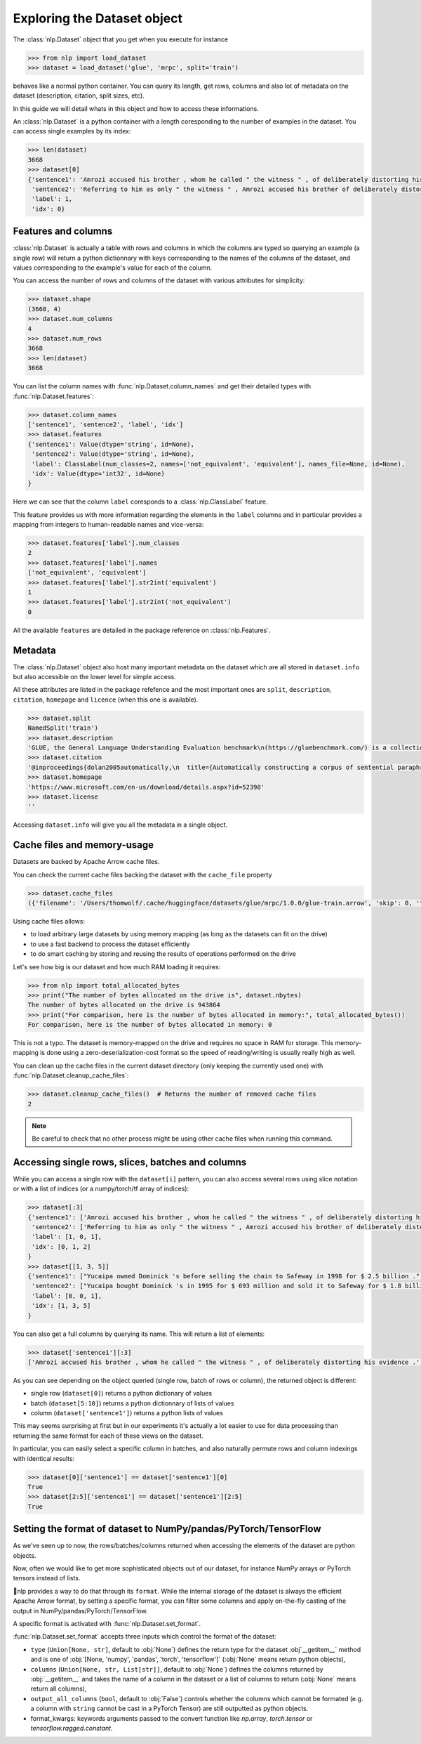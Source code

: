 Exploring the Dataset object
==============================================================


The :class:`nlp.Dataset` object that you get when you execute for instance

.. code-block::

    >>> from nlp import load_dataset
    >>> dataset = load_dataset('glue', 'mrpc', split='train')

behaves like a normal python container. You can query its length, get rows, columns and also lot of metadata on the dataset (description, citation, split sizes, etc).

In this guide we will detail whats in this object and how to access these informations.

An :class:`nlp.Dataset` is a python container with a length coresponding to the number of examples in the dataset. You can access single examples by its index:

.. code-block::

    >>> len(dataset)
    3668
    >>> dataset[0]
    {'sentence1': 'Amrozi accused his brother , whom he called " the witness " , of deliberately distorting his evidence .',
     'sentence2': 'Referring to him as only " the witness " , Amrozi accused his brother of deliberately distorting his evidence .',
     'label': 1,
     'idx': 0}

Features and columns
------------------------------------------------------

:class:`nlp.Dataset` is actually a table with rows and columns in which the columns are typed so querying an example (a single row) will return a python dictionnary with keys corresponding to the names of the columns of the dataset, and values corresponding to the example's value for each of the column.

You can access the number of rows and columns of the dataset with various attributes for simplicity:

.. code-block::

    >>> dataset.shape
    (3668, 4)
    >>> dataset.num_columns
    4
    >>> dataset.num_rows
    3668
    >>> len(dataset)
    3668

You can list the column names with :func:`nlp.Dataset.column_names` and get their detailed types with :func:`nlp.Dataset.features`:

.. code-block::

    >>> dataset.column_names
    ['sentence1', 'sentence2', 'label', 'idx']
    >>> dataset.features
    {'sentence1': Value(dtype='string', id=None),
     'sentence2': Value(dtype='string', id=None),
     'label': ClassLabel(num_classes=2, names=['not_equivalent', 'equivalent'], names_file=None, id=None),
     'idx': Value(dtype='int32', id=None)
    }

Here we can see that the column ``label`` coresponds to a :class:`nlp.ClassLabel` feature.

This feature provides us with more information regarding the elements in the ``label`` columns and in particular provides a mapping from integers to human-readable names and vice-versa:

.. code-block::

    >>> dataset.features['label'].num_classes
    2
    >>> dataset.features['label'].names
    ['not_equivalent', 'equivalent']
    >>> dataset.features['label'].str2int('equivalent')
    1
    >>> dataset.features['label'].str2int('not_equivalent')
    0

All the available ``features`` are detailed in the package reference on :class:`nlp.Features`.

Metadata
------------------------------------------------------

The :class:`nlp.Dataset` object also host many important metadata on the dataset which are all stored in ``dataset.info`` but also accessible on the lower level for simple access.

All these attributes are listed in the package refefence and the most important ones are ``split``, ``description``, ``citation``, ``homepage`` and ``licence`` (when this one is available).

.. code-block::

    >>> dataset.split
    NamedSplit('train')
    >>> dataset.description
    'GLUE, the General Language Understanding Evaluation benchmark\n(https://gluebenchmark.com/) is a collection of resources for training,\nevaluating, and analyzing natural language understanding systems.\n\n'
    >>> dataset.citation
    '@inproceedings{dolan2005automatically,\n  title={Automatically constructing a corpus of sentential paraphrases},\n  author={Dolan, William B and Brockett, Chris},\n  booktitle={Proceedings of the Third International Workshop on Paraphrasing (IWP2005)},\n  year={2005}\n}\n@inproceedings{wang2019glue,\n  title={{GLUE}: A Multi-Task Benchmark and Analysis Platform for Natural Language Understanding},\n  author={Wang, Alex and Singh, Amanpreet and Michael, Julian and Hill, Felix and Levy, Omer and Bowman, Samuel R.},\n  note={In the Proceedings of ICLR.},\n  year={2019}\n}\n\nNote that each GLUE dataset has its own citation. Please see the source to see\nthe correct citation for each contained dataset.'
    >>> dataset.homepage
    'https://www.microsoft.com/en-us/download/details.aspx?id=52398'
    >>> dataset.license
    ''

Accessing ``dataset.info`` will give you all the metadata in a single object.

Cache files and memory-usage
------------------------------------------------------

Datasets are backed by Apache Arrow cache files.

You can check the current cache files backing the dataset with the ``cache_file`` property

.. code-block::

    >>> dataset.cache_files
    ({'filename': '/Users/thomwolf/.cache/huggingface/datasets/glue/mrpc/1.0.0/glue-train.arrow', 'skip': 0, 'take': 3668},)

Using cache files allows:

- to load arbitrary large datasets by using memory mapping (as long as the datasets can fit on the drive)
- to use a fast backend to process the dataset efficiently
- to do smart caching by storing and reusing the results of operations performed on the drive

Let's see how big is our dataset and how much RAM loading it requires:

.. code-block::

    >>> from nlp import total_allocated_bytes
    >>> print("The number of bytes allocated on the drive is", dataset.nbytes)
    The number of bytes allocated on the drive is 943864
    >>> print("For comparison, here is the number of bytes allocated in memory:", total_allocated_bytes())
    For comparison, here is the number of bytes allocated in memory: 0

This is not a typo. The dataset is memory-mapped on the drive and requires no space in RAM for storage. This memory-mapping is done using a zero-deserialization-cost format so the speed of reading/writing is usually really high as well.

You can clean up the cache files in the current dataset directory (only keeping the currently used one) with :func:`nlp.Dataset.cleanup_cache_files`:

.. code-block::

    >>> dataset.cleanup_cache_files()  # Returns the number of removed cache files
    2

.. note::

    Be careful to check that no other process might be using other cache files when running this command.


Accessing single rows, slices, batches and columns
------------------------------------------------------

While you can access a single row with the ``dataset[i]`` pattern, you can also access several rows using slice notation or with a list of indices (or a numpy/torch/tf array of indices):

.. code-block::

    >>> dataset[:3]
    {'sentence1': ['Amrozi accused his brother , whom he called " the witness " , of deliberately distorting his evidence .', "Yucaipa owned Dominick 's before selling the chain to Safeway in 1998 for $ 2.5 billion .", 'They had published an advertisement on the Internet on June 10 , offering the cargo for sale , he added .'],
     'sentence2': ['Referring to him as only " the witness " , Amrozi accused his brother of deliberately distorting his evidence .', "Yucaipa bought Dominick 's in 1995 for $ 693 million and sold it to Safeway for $ 1.8 billion in 1998 .", "On June 10 , the ship 's owners had published an advertisement on the Internet , offering the explosives for sale ."],
     'label': [1, 0, 1],
     'idx': [0, 1, 2]
    }
    >>> dataset[[1, 3, 5]]
    {'sentence1': ["Yucaipa owned Dominick 's before selling the chain to Safeway in 1998 for $ 2.5 billion .", 'Around 0335 GMT , Tab shares were up 19 cents , or 4.4 % , at A $ 4.56 , having earlier set a record high of A $ 4.57 .', 'Revenue in the first quarter of the year dropped 15 percent from the same period a year earlier .'],
     'sentence2': ["Yucaipa bought Dominick 's in 1995 for $ 693 million and sold it to Safeway for $ 1.8 billion in 1998 .", 'Tab shares jumped 20 cents , or 4.6 % , to set a record closing high at A $ 4.57 .', "With the scandal hanging over Stewart 's company , revenue the first quarter of the year dropped 15 percent from the same period a year earlier ."],
     'label': [0, 0, 1], 
     'idx': [1, 3, 5]
    }

You can also get a full columns by querying its name. This will return a list of elements:

.. code-block::

    >>> dataset['sentence1'][:3]
    ['Amrozi accused his brother , whom he called " the witness " , of deliberately distorting his evidence .', "Yucaipa owned Dominick 's before selling the chain to Safeway in 1998 for $ 2.5 billion .", 'They had published an advertisement on the Internet on June 10 , offering the cargo for sale , he added .']

As you can see depending on the object queried (single row, batch of rows or column), the returned object is different:

- single row (``dataset[0]``) returns a python dictionary of values
- batch (``dataset[5:10]``) returns a python dictionnary of lists of values
- column (``dataset['sentence1']``) returns a python lists of values

This may seems surprising at first but in our experiments it's actually a lot easier to use for data processing than returning the same format for each of these views on the dataset.

In particular, you can easily select a specific column in batches, and also naturally permute rows and column indexings with identical results:

.. code-block::

    >>> dataset[0]['sentence1'] == dataset['sentence1'][0]
    True
    >>> dataset[2:5]['sentence1'] == dataset['sentence1'][2:5]
    True


Setting the format of dataset to NumPy/pandas/PyTorch/TensorFlow
---------------------------------------------------------------------

As we've seen up to now, the rows/batches/columns returned when accessing the elements of the dataset are python objects.

Now, often we would like to get more sophisticated objects out of our dataset, for instance NumPy arrays or PyTorch tensors instead of lists.

🤗nlp provides a way to do that through its ``format``. While the internal storage of the dataset is always the efficient Apache Arrow format, by setting a specific format, you can filter some columns and apply on-the-fly casting of the output in NumPy/pandas/PyTorch/TensorFlow.

A specific format is activated with :func:`nlp.Dataset.set_format`.

:func:`nlp.Dataset.set_format` accepts three inputs which control the format of the dataset:

- ``type`` (``Union[None, str]``, default to :obj:`None`) defines the return type for the dataset :obj`__getitem__` method and is one of :obj:`[None, 'numpy', 'pandas', 'torch', 'tensorflow']` (:obj:`None` means return python objects),
- ``columns`` (``Union[None, str, List[str]]``, default to :obj:`None`) defines the columns returned by :obj:`__getitem__` and takes the name of a column in the dataset or a list of columns to return (:obj:`None` means return all columns),
- ``output_all_columns`` (``bool``, default to :obj:`False`) controls whether the columns which cannot be formated (e.g. a column with ``string`` cannot be cast in a PyTorch Tensor) are still outputted as python objects.
- format_kwargs: keywords arguments passed to the convert function like `np.array`, `torch.tensor` or `tensorflow.ragged.constant`.


